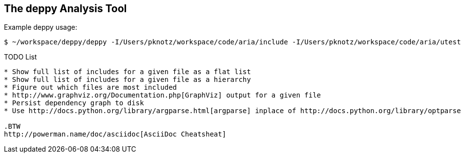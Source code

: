 The +deppy+ Analysis Tool
-------------------------

Example +deppy+ usage:

  $ ~/workspace/deppy/deppy -I/Users/pknotz/workspace/code/aria/include -I/Users/pknotz/workspace/code/aria/utest -I /Users/pknotz/workspace/code/framework/include -I/Users/pknotz/workspace/code/krino/include/ -I/Users/pknotz/workspace/code/equationsolver/include

TODO List
-------
* Show full list of includes for a given file as a flat list
* Show full list of includes for a given file as a hierarchy
* Figure out which files are most included
* http://www.graphviz.org/Documentation.php[GraphViz] output for a given file
* Persist dependency graph to disk
* Use http://docs.python.org/library/argparse.html[argparse] inplace of http://docs.python.org/library/optparse.html[optparse]

.BTW
http://powerman.name/doc/asciidoc[AsciiDoc Cheatsheat]
